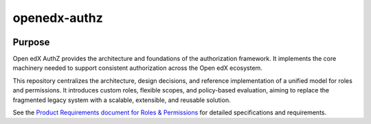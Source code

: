 openedx-authz
#############

|pypi-badge| |ci-badge| |codecov-badge| |doc-badge| |pyversions-badge|
|license-badge| |status-badge|

Purpose
*******

Open edX AuthZ provides the architecture and foundations of the authorization framework. It implements the core machinery needed to support consistent authorization across the Open edX ecosystem.

This repository centralizes the architecture, design decisions, and reference implementation of a unified model for roles and permissions. It introduces custom roles, flexible scopes, and policy-based evaluation, aiming to replace the fragmented legacy system with a scalable, extensible, and reusable solution.

See the `Product Requirements document for Roles & Permissions`_ for detailed specifications and requirements.

.. _Product Requirements document for Roles & Permissions: https://openedx.atlassian.net/wiki/spaces/OEPM/pages/4724490259/PRD+Roles+Permissions

.. |pypi-badge| image:: https://img.shields.io/pypi/v/openedx-authz.svg
    :target: https://pypi.python.org/pypi/openedx-authz/
    :alt: PyPI

.. |ci-badge| image:: https://github.com/openedx/openedx-authz/actions/workflows/ci.yml/badge.svg?branch=main
    :target: https://github.com/openedx/openedx-authz/actions/workflows/ci.yml
    :alt: CI

.. |codecov-badge| image:: https://codecov.io/github/openedx/openedx-authz/coverage.svg?branch=main
    :target: https://codecov.io/github/openedx/openedx-authz?branch=main
    :alt: Codecov

.. |doc-badge| image:: https://readthedocs.org/projects/openedx-authz/badge/?version=latest
    :target: https://docs.openedx.org/projects/openedx-authz
    :alt: Documentation

.. |pyversions-badge| image:: https://img.shields.io/pypi/pyversions/openedx-authz.svg
    :target: https://pypi.python.org/pypi/openedx-authz/
    :alt: Supported Python versions

.. |license-badge| image:: https://img.shields.io/github/license/openedx/openedx-authz.svg
    :target: https://github.com/openedx/openedx-authz/blob/main/LICENSE.txt
    :alt: License

.. |status-badge| image:: https://img.shields.io/badge/Status-Experimental-yellow
